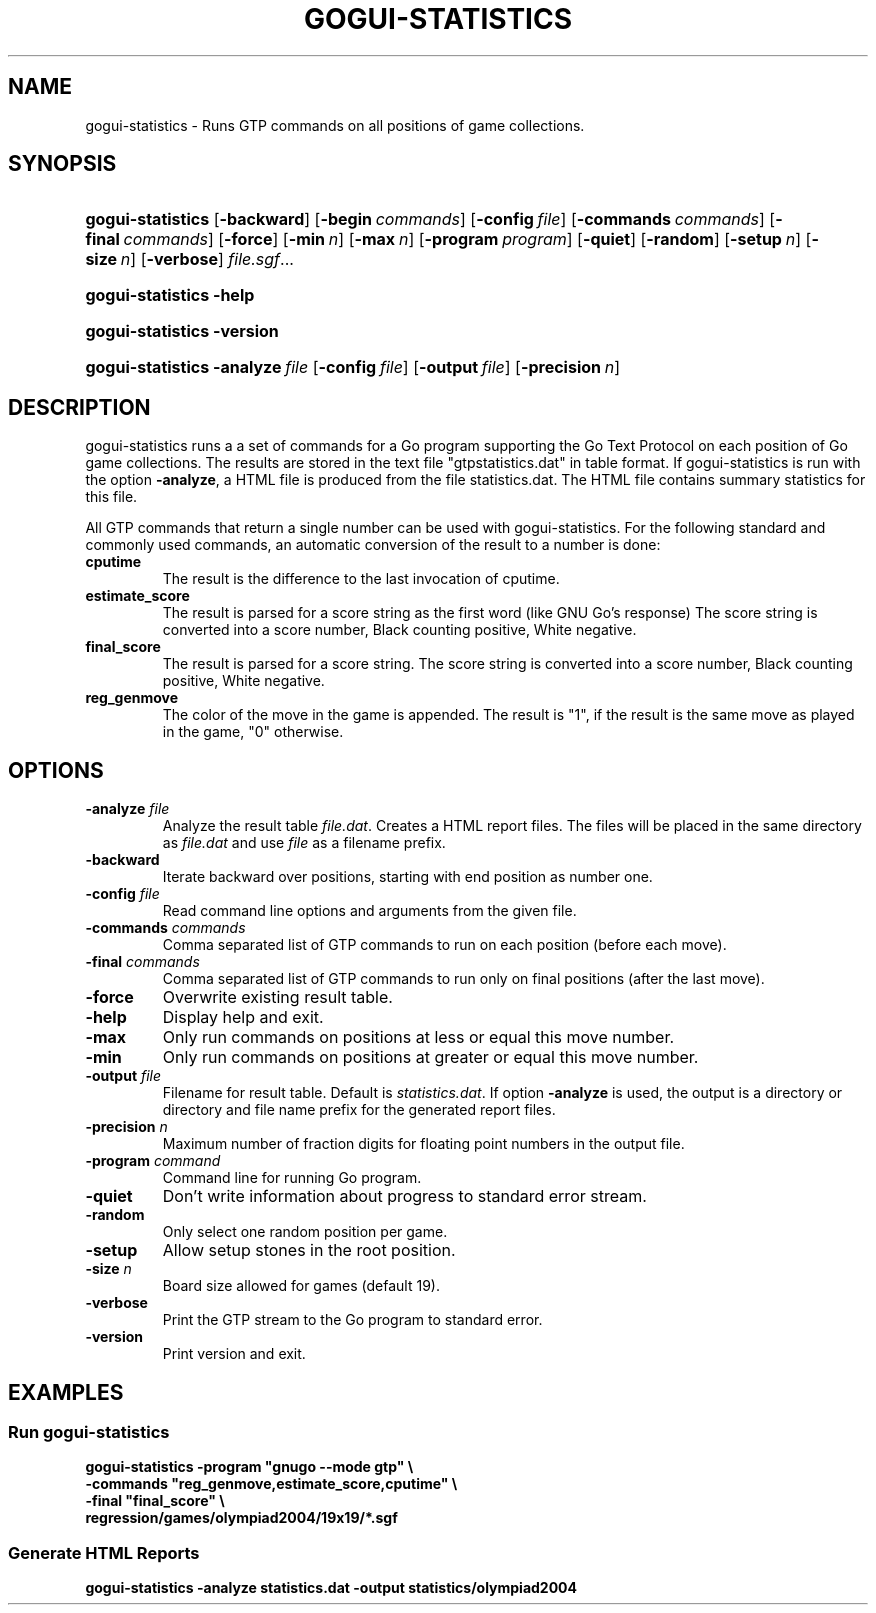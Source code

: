 .\"Generated by db2man.xsl. Don't modify this, modify the source.
.de Sh \" Subsection
.br
.if t .Sp
.ne 5
.PP
\fB\\$1\fR
.PP
..
.de Sp \" Vertical space (when we can't use .PP)
.if t .sp .5v
.if n .sp
..
.de Ip \" List item
.br
.ie \\n(.$>=3 .ne \\$3
.el .ne 3
.IP "\\$1" \\$2
..
.TH "GOGUI-STATISTICS" 1 "" "" ""
.SH NAME
gogui-statistics \- Runs GTP commands on all positions of game collections.
.SH "SYNOPSIS"
.ad l
.hy 0
.HP 17
\fBgogui\-statistics\fR [\fB\-backward\fR] [\fB\-begin\fR\ \fIcommands\fR] [\fB\-config\fR\ \fIfile\fR] [\fB\-commands\fR\ \fIcommands\fR] [\fB\-final\fR\ \fIcommands\fR] [\fB\-force\fR] [\fB\-min\fR\ \fIn\fR] [\fB\-max\fR\ \fIn\fR] [\fB\-program\fR\ \fIprogram\fR] [\fB\-quiet\fR] [\fB\-random\fR] [\fB\-setup\fR\ \fIn\fR] [\fB\-size\fR\ \fIn\fR] [\fB\-verbose\fR] \fIfile\&.sgf\fR...
.ad
.hy
.ad l
.hy 0
.HP 17
\fBgogui\-statistics\fR \fB\-help\fR
.ad
.hy
.ad l
.hy 0
.HP 17
\fBgogui\-statistics\fR \fB\-version\fR
.ad
.hy
.ad l
.hy 0
.HP 17
\fBgogui\-statistics\fR \fB\-analyze\fR\ \fIfile\fR [\fB\-config\fR\ \fIfile\fR] [\fB\-output\fR\ \fIfile\fR] [\fB\-precision\fR\ \fIn\fR]
.ad
.hy

.SH "DESCRIPTION"



.PP
gogui\-statistics runs a a set of commands for a Go program supporting the Go Text Protocol on each position of Go game collections\&. The results are stored in the text file "gtpstatistics\&.dat" in table format\&. If gogui\-statistics is run with the option \fB\-analyze\fR, a HTML file is produced from the file statistics\&.dat\&. The HTML file contains summary statistics for this file\&.


.PP
All GTP commands that return a single number can be used with gogui\-statistics\&. For the following standard and commonly used commands, an automatic conversion of the result to a number is done: 

.TP
\fBcputime\fR
The result is the difference to the last invocation of cputime\&.

.TP
\fBestimate_score\fR
The result is parsed for a score string as the first word (like GNU Go's response) The score string is converted into a score number, Black counting positive, White negative\&.

.TP
\fBfinal_score\fR
The result is parsed for a score string\&. The score string is converted into a score number, Black counting positive, White negative\&.

.TP
\fBreg_genmove\fR
The color of the move in the game is appended\&. The result is "1", if the result is the same move as played in the game, "0" otherwise\&.
 


.SH "OPTIONS"



.TP
\fB\-analyze\fR \fIfile\fR
Analyze the result table \fI\fIfile\&.dat\fR\fR\&. Creates a HTML report files\&. The files will be placed in the same directory as \fI\fIfile\&.dat\fR\fR and use \fI\fIfile\fR\fR as a filename prefix\&.

.TP
\fB\-backward\fR
Iterate backward over positions, starting with end position as number one\&.

.TP
\fB\-config\fR \fIfile\fR
Read command line options and arguments from the given file\&.

.TP
\fB\-commands\fR \fIcommands\fR
Comma separated list of GTP commands to run on each position (before each move)\&.

.TP
\fB\-final\fR \fIcommands\fR
Comma separated list of GTP commands to run only on final positions (after the last move)\&.

.TP
\fB\-force\fR
Overwrite existing result table\&.

.TP
\fB\-help\fR
Display help and exit\&.

.TP
\fB\-max\fR
Only run commands on positions at less or equal this move number\&.

.TP
\fB\-min\fR
Only run commands on positions at greater or equal this move number\&.

.TP
\fB\-output\fR \fIfile\fR
Filename for result table\&. Default is \fIstatistics\&.dat\fR\&. If option \fB\-analyze\fR is used, the output is a directory or directory and file name prefix for the generated report files\&.

.TP
\fB\-precision\fR \fIn\fR
Maximum number of fraction digits for floating point numbers in the output file\&.

.TP
\fB\-program\fR \fIcommand\fR
Command line for running Go program\&.

.TP
\fB\-quiet\fR
Don't write information about progress to standard error stream\&.

.TP
\fB\-random\fR
Only select one random position per game\&.

.TP
\fB\-setup\fR
Allow setup stones in the root position\&.

.TP
\fB\-size\fR \fIn\fR
Board size allowed for games (default 19)\&.

.TP
\fB\-verbose\fR
Print the GTP stream to the Go program to standard error\&.

.TP
\fB\-version\fR
Print version and exit\&.


.SH "EXAMPLES"




.SS "Run gogui-statistics"



.PP
 

.nf

\fB
gogui\-statistics \-program "gnugo \-\-mode gtp" \\
  \-commands "reg_genmove,estimate_score,cputime" \\
  \-final "final_score" \\
  regression/games/olympiad2004/19x19/*\&.sgf
\fR

.fi
 




.SS "Generate HTML Reports"



.PP
 

.nf

\fB
gogui\-statistics \-analyze statistics\&.dat \-output statistics/olympiad2004
\fR

.fi
 



.PP







